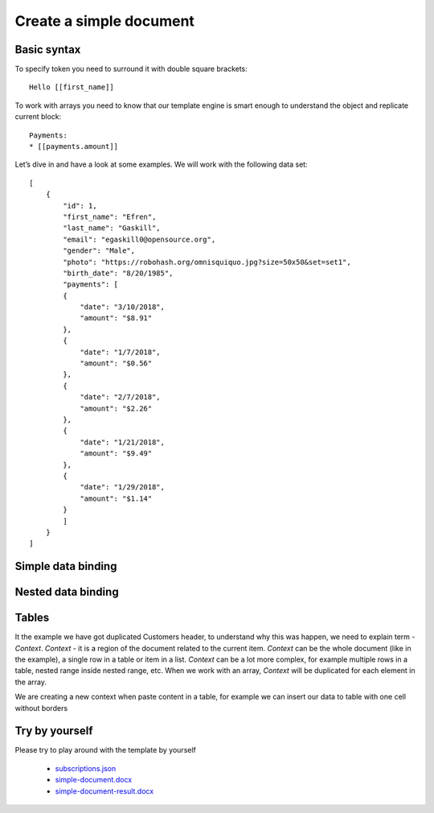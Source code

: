 Create a simple document
========================

Basic syntax
-------------

To specify token you need to surround it with double square brackets::

    Hello [[first_name]]

To work  with arrays you need to know that our template engine is smart enough to understand the object and replicate current block:: 

    Payments: 
    * [[payments.amount]]

Let’s dive in and have a look at some examples. 
We will work with the following data set:: 

        [
            {
                "id": 1,
                "first_name": "Efren",
                "last_name": "Gaskill",
                "email": "egaskill0@opensource.org",
                "gender": "Male",
                "photo": "https://robohash.org/omnisquiquo.jpg?size=50x50&set=set1",
                "birth_date": "8/20/1985",
                "payments": [
                {
                    "date": "3/10/2018",
                    "amount": "$8.91"
                },
                {
                    "date": "1/7/2018",
                    "amount": "$0.56"
                },
                {
                    "date": "2/7/2018",
                    "amount": "$2.26"
                },
                {
                    "date": "1/21/2018",
                    "amount": "$9.49"
                },
                {
                    "date": "1/29/2018",
                    "amount": "$1.14"
                }
                ]
            }
        ]



Simple data binding
--------------------

.. image:: ../../_static/img/template-engine/simple-binding.png
   :alt: Simple Data binding

Nested data binding
--------------------

.. image:: ../../_static/img/template-engine/nested-binding.png
   :alt: Nested Data binding

Tables
--------------------

.. image:: ../../_static/img/template-engine/tables-binding.png
   :alt: binding data to tables

It the example we have got duplicated Customers header, to understand why this was happen, we need to explain term - *Context*. 
*Context* - it is a region of the document related to the current item. 
*Context* can be the whole document (like in the example), a single row in a table or item in a list. 
*Context* can be a lot more complex, for example multiple rows in a table, nested range inside nested range, etc.
When we work with an array, *Context* will be duplicated for each element in the array.

We are creating a new context when paste content in a table, for example we can insert our data to table with one cell without borders

.. image:: ../../_static/img/template-engine/tables-binding-context.png
   :alt: binding data to tables with new context

Try by yourself
--------------------

Please try to play around with the template by yourself 

    * `subscriptions.json <../../_static/files/template-engine/customers.json>`_
    * `simple-document.docx <../../_static/files/template-engine/simple-document.docx>`_
    * `simple-document-result.docx <../../_static/files/template-engine/simple-document-result.docx>`_
